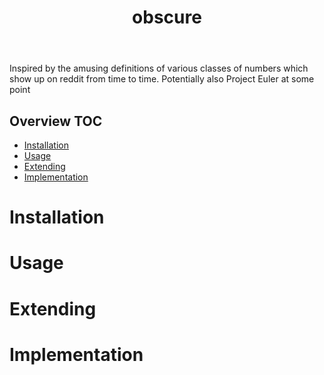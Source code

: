 # -*- mode:org -*-
#+TITLE: obscure
#+STARTUP: indent
#+OPTIONS: toc:nil
Inspired by the amusing definitions of various classes of numbers
which show up on reddit from time to time.  Potentially also Project
Euler at some point
** Overview :TOC:
- [[#installation][Installation]]
- [[#usage][Usage]]
- [[#extending][Extending]]
- [[#implementation][Implementation]]

* Installation
* Usage
* Extending
* Implementation 

